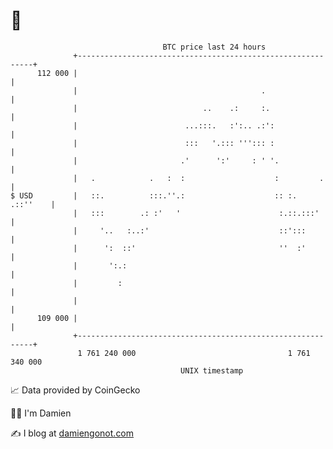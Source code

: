 * 👋

#+begin_example
                                     BTC price last 24 hours                    
                 +------------------------------------------------------------+ 
         112 000 |                                                            | 
                 |                                         .                  | 
                 |                            ..    .:     :.                 | 
                 |                        ...:::.   :':.. .:':                | 
                 |                        :::   '.::: '''::: :                | 
                 |                       .'      ':'     : ' '.               | 
                 |   .            .   :  :                    :         .     | 
   $ USD         |   ::.          :::.''.:                    :: :.  .::''    | 
                 |   :::        .: :'   '                      :.::.:::'      | 
                 |     '..   :..:'                             ::':::         | 
                 |      ':  ::'                                ''  :'         | 
                 |       ':.:                                                 | 
                 |         :                                                  | 
                 |                                                            | 
         109 000 |                                                            | 
                 +------------------------------------------------------------+ 
                  1 761 240 000                                  1 761 340 000  
                                         UNIX timestamp                         
#+end_example
📈 Data provided by CoinGecko

🧑‍💻 I'm Damien

✍️ I blog at [[https://www.damiengonot.com][damiengonot.com]]
